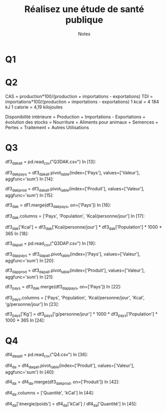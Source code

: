 #+TITLE: Réalisez une étude de santé publique
#+SUBTITLE: Notes


* Q1

* Q2
 CAS = production*100/(production + importations - exportations)
 TDI = importations*100/(production + importations - exportations)
 1 kcal = 4 184 kJ
 1 calorie = 4,19 kilojoules

Disponibilité intérieure = Production + Importations - Exportations + évolution des stocks = Nourriture + Aliments pour animaux + Semences + Pertes + Traitement + Autres Utilisations

* Q3
df3_dak_all = pd.read_csv("Q3DAK.csv")
In [13]:

df3_dak_pays = df3_dak_all.pivot_table(index=['Pays'], values=['Valeur'], aggfunc='sum')
In [14]:

df3_dak_prod = df3_dak_all.pivot_table(index=['Produit'], values=['Valeur'], aggfunc='sum')
In [15]:

df3_dak = df1.merge(df3_dak_pays, on=['Pays'])
In [16]:

df3_dak.columns = ['Pays', 'Population', 'Kcal/personne/jour']
In [17]:

df3_dak['Kcal'] = df3_dak['Kcal/personne/jour'] * df3_dak['Population'] * 1000 * 365
In [18]:

df3_dap_all = pd.read_csv("Q3DAP.csv")
In [19]:

df3_dap_pays = df3_dap_all.pivot_table(index=['Pays'], values=['Valeur'], aggfunc='sum')
In [20]:

df3_dap_prod = df3_dap_all.pivot_table(index=['Produit'], values=['Valeur'], aggfunc='sum')
In [21]:

df3_pays = df3_dak.merge(df3_dap_pays, on=['Pays'])
In [22]:

df3_pays.columns = ['Pays', 'Population', 'Kcal/personne/jour', 'Kcal', 'g/personne/jour']
In [23]:

df3_pays['Kg'] = df3_pays['g/personne/jour'] * 1000 * df3_pays['Population'] * 1000 * 365
In [24]:

* Q4
df4_daq_all = pd.read_csv("Q4.csv")
In [36]:

df4_da = df4_daq_all.pivot_table(index=['Produit'], values=['Valeur'], aggfunc='sum')
In [40]:

df4_da = df4_da.merge(df3_dak_prod, on=['Produit'])
In [42]:

df4_da.columns = ['Quantité', 'kCal']
In [44]:

df4_da['énergie/poids'] = df4_da['kCal'] / df4_da['Quantité']
In [45]:
